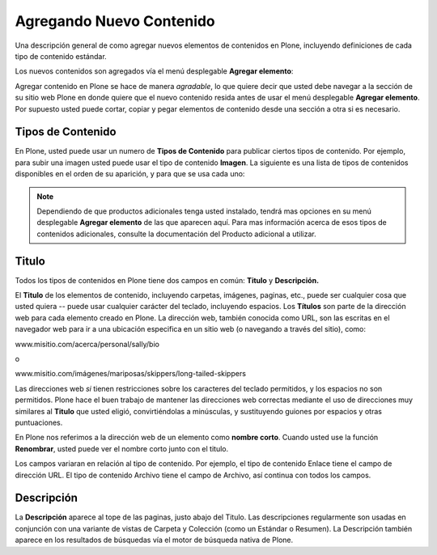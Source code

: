 .. -*- coding: utf-8 -*-

.. _agregando_nuevo_contenido:

Agregando Nuevo Contenido
==============================

Una descripción general de como agregar nuevos elementos de contenidos en
Plone, incluyendo definiciones de cada tipo de contenido estándar.

Los nuevos contenidos son agregados vía el menú desplegable **Agregar elemento**:

.. image:: ../images/image_preview.png
  :alt: addnew_image.gif
  :align: center

Agregar contenido en Plone se hace de manera *agradable*, lo que quiere
decir que usted debe navegar a la sección de su sitio web Plone en donde
quiere que el nuevo contenido resida antes de usar el menú desplegable
**Agregar elemento**. Por supuesto usted puede cortar, copiar y pegar
elementos de contenido desde una sección a otra si es necesario.

Tipos de Contenido
------------------

En Plone, usted puede usar un numero de **Tipos de Contenido** para publicar
ciertos tipos de contenido. Por ejemplo, para subir una imagen usted puede
usar el tipo de contenido **Imagen**. La siguiente es una lista de tipos de
contenidos disponibles en el orden de su aparición, y para que se usa cada
uno:

.. glossary::

  Colección
    Las Colecciones son usadas para agrupar y mostrar contenido basado
    en una serie de **criterios** los cuales puede definir. Estas trabajan 
    como una consulta a una base de datos.

  Evento
    Un evento es un tipo de contenido como una pagina especial para
    publicar información acerca de un evento (como una recaudación de 
    fondos, parrillada, etc). Este tipo de contenido tiene una función 
    que le permite al visitante del sitio agregar el evento a su calendario 
    de escritorio con el estándar iCal o vCal. Este formato es soportado 
    por aplicaciones como: Google Calendar, Outlook, Sunbird y otros.
    
    Para agregar un evento a su calendario, haga clic en el enlace vCal o 
    iCal al lado del texto "Agregar evento al calendario" en la vista principal 
    de un elemento de evento.
    
    .. image:: ../images/image_preview.jpeg
      :alt: Tabla resumen de Eventos
      :align: center
    
    Desde Plone 3.3 usted puede obtener también todos los eventos en una carpeta
    en un solo paso (actualmente solo disponible en formato iCal). Para descargar
    el archivo iCal, agregue *@@ics_view* al final de la dirección URL de la
    carpeta que contiene los eventos. Por ejemplo, si usted quiere obtener todos
    los eventos dentro de la carpeta *Eventos* en el raíz de su sitio, vaya a
    *http://misitio.com/events/@@ics_view*. Hay maneras para proveer un enlace a
    este calendario iCal dentro de la Interfaz de usuario en futuras publicaciones.

  Archivo
    Un archivo en Plone es cualquier archivo binario que usted desee subir 
    con la intención de que este sea descargado por los visitantes de su 
    sitio. Ejemplos comunes son archivos PDF, Documentos de ofimática como 
    MS Word y Hojas de Calculo.

  Carpeta
    La carpetas trabajan en Plone muy parecido a como lo hacen las
    carpetas en su computadora. Usted puede usar carpetas para organizar 
    su contenido, y dar a su sitio web Plone una estructura de navegación.

  Imagen
    El tipo de contenido Imagen es usado para subir archivos de imagen
    (JPG, GIF, PNG) que usted puede insertarlas dentro de paginas u otro 
    tipos de contenidos de tipo pagina.

  Enlace
    También asociado como el 'Objeto enlace'; no confundirlos con los
    enlaces que usted crea vía Kupu, editor visual de paginas Plone. 
    El tipo de contenido Enlace es regularmente usado para incluir un 
    enlace a un sitio web externo en la navegación y otros usos 
    especializados.

  Noticia
    Este tipo de contenido es similar al Evento, solamente que estos
    elementos son especialmente para publicar noticias. Usted puede 
    también adjuntar una imagen miniatura a una Noticia, la cual 
    aparecerá en la vista de resumen en la carpeta al lado del resumen 
    de la Noticia.

  Pagina
    Una Pagina en Plone es uno contenidos disponibles mas simples. 
    uselas para escribir la mayor parte de sus paginas web en el 
    sitio Web Plone.

.. note::
    Dependiendo de que productos adicionales tenga usted instalado, tendrá
    mas opciones en su menú desplegable **Agregar elemento** de las que
    aparecen aquí. Para mas información acerca de esos tipos de contenidos
    adicionales, consulte la documentación del Producto adicional a utilizar.


Titulo
------

Todos los tipos de contenidos en Plone tiene dos campos en común: **Titulo**
y **Descripción.**

El **Titulo** de los elementos de contenido, incluyendo carpetas, imágenes,
paginas, etc., puede ser cualquier cosa que usted quiera -- puede usar
cualquier carácter del teclado, incluyendo espacios. Los **Títulos** son
parte de la dirección web para cada elemento creado en Plone. La dirección
web, también conocida como URL, son las escritas en el navegador web para ir
a una ubicación especifica en un sitio web (o navegando a través del sitio),
como:

www.misitio.com/acerca/personal/sally/bio

o

www.misitio.com/imágenes/mariposas/skippers/long-tailed-skippers

Las direcciones web *si* tienen restricciones sobre los caracteres del
teclado permitidos, y los espacios no son permitidos. Plone hace el buen
trabajo de mantener las direcciones web correctas mediante el uso de
direcciones muy similares al **Titulo** que usted eligió, convirtiéndolas a
minúsculas, y sustituyendo guiones por espacios y otras puntuaciones.

En Plone nos referimos a la dirección web de un elemento como **nombre
corto**. Cuando usted use la función **Renombrar**, usted puede ver el nombre
corto junto con el titulo.

Los campos variaran en relación al tipo de contenido. Por ejemplo, el tipo de
contenido Enlace tiene el campo de dirección URL. El tipo de contenido
Archivo tiene el campo de Archivo, así continua con todos los campos.

Descripción
-----------

La **Descripción** aparece al tope de las paginas, justo abajo del Titulo.
Las descripciones regularmente son usadas en conjunción con una variante de
vistas de Carpeta y Colección (como un Estándar o Resumen). La Descripción
también aparece en los resultados de búsquedas vía el motor de búsqueda
nativa de Plone.


